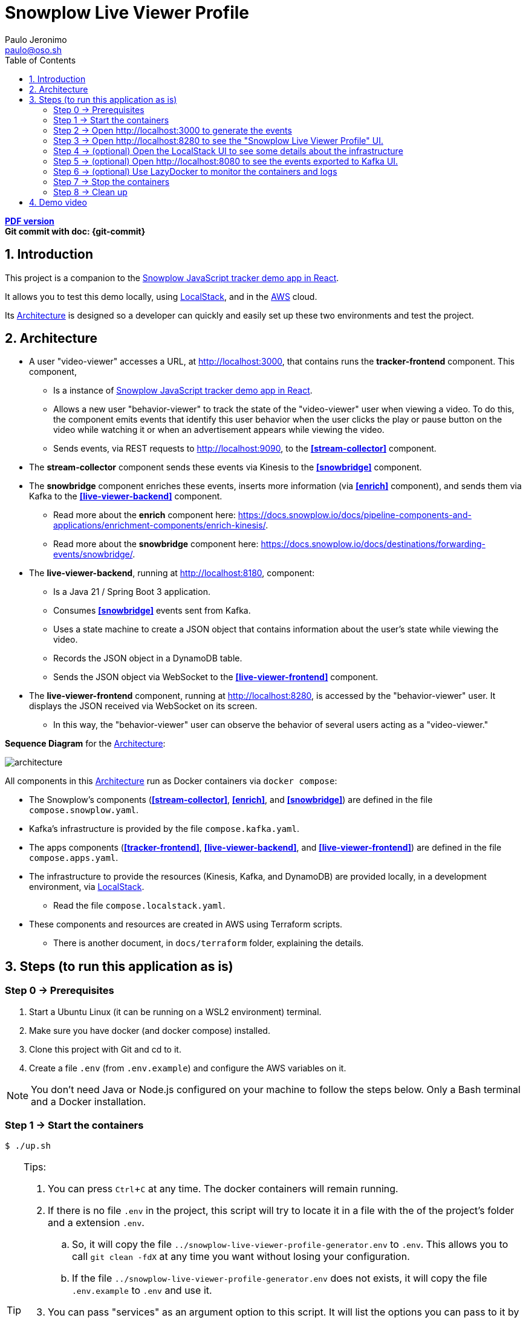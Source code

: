 = Snowplow Live Viewer Profile
Paulo Jeronimo <paulo@oso.sh>
:experimental:
:icons: font
:idprefix:
:idseparator: -
:imagesdir: images
:numbered:
:sectanchors:
:source-highlighter: rouge
:toc: left
ifdef::backend-pdf[]
:toc-title!:
:toc: macro
endif::[]
ifdef::backend-html5[]
:nofooter:
endif::[]
// Other attributes
:snowplow-javascript-tracker-demo: https://github.com/snowplow-incubator/snowplow-javascript-tracker-examples/tree/master/react[Snowplow JavaScript tracker demo app in React] 
:KafkaUI: https://github.com/kafbat/kafka-ui[Kafka UI]
:AWS: https://aws.amazon.com[AWS]
:LocalStack: https://www.localstack.cloud/[LocalStack]
:LazyDocker: https://github.com/jesseduffield/lazydocker[LazyDocker]

ifdef::backend-pdf[]
[.text-center]
*Author: {author} ({email})* +
*Git commit with doc: {git-commit}* +
*link:README.html[HTML version]*

****
toc::[]
****
endif::[]
ifdef::backend-html5[]
[.text-center]
*link:README.pdf[PDF version]* +
*Git commit with doc: {git-commit}*
endif::[]

== Introduction

This project is a companion to the {snowplow-javascript-tracker-demo}.

It allows you to test this demo locally, using {LocalStack}, and in the {AWS} cloud.

Its <<architecture>> is designed so a developer can quickly and easily set up these two environments and test the project.

<<<
[[architecture]]
== Architecture

* [[tracker-frontend]] A user "video-viewer" accesses a URL, at http://localhost:3000, that contains runs the *tracker-frontend* component. This component,
** Is a instance of {snowplow-javascript-tracker-demo}.
** Allows a new user "behavior-viewer" to track the state of the "video-viewer" user when viewing a video. To do this, the component emits events that identify this user behavior when the user clicks the play or pause button on the video while watching it or when an advertisement appears while viewing the video.
** Sends events, via REST requests to http://localhost:9090, to the *<<stream-collector>>* component.
* [[stream-collector]] The *stream-collector* component sends these events via Kinesis to the *<<snowbridge>>* component.
* [[snowbridge]] The *snowbridge* component enriches these events, inserts more information (via *<<enrich>>* component), and sends them via Kafka to the *<<live-viewer-backend>>* component.
** [[enrich]] Read more about the *enrich* component here: https://docs.snowplow.io/docs/pipeline-components-and-applications/enrichment-components/enrich-kinesis/.
** Read more about the *snowbridge* component here: https://docs.snowplow.io/docs/destinations/forwarding-events/snowbridge/.
* [[live-viewer-backend]] The *live-viewer-backend*, running at http://localhost:8180, component:
** Is a Java 21 / Spring Boot 3 application.
** Consumes *<<snowbridge>>* events sent from Kafka.
** Uses a state machine to create a JSON object that contains information about the user's state while viewing the video.
** Records the JSON object in a DynamoDB table.
** Sends the JSON object via WebSocket to the *<<live-viewer-frontend>>* component.
* [[live-viewer-frontend]] The *live-viewer-frontend* component, running at http://localhost:8280, is accessed by the "behavior-viewer" user. It displays the JSON received via WebSocket on its screen.
** In this way, the "behavior-viewer" user can observe the behavior of several users acting as a "video-viewer."

<<<

*Sequence Diagram* for the <<architecture>>:

image:architecture.png[]

All components in this <<architecture>> run as Docker containers via `docker compose`:

* [[compose-snowplow]] The Snowplow's components (*<<stream-collector>>*, *<<enrich>>*, and *<<snowbridge>>*) are defined in the file `compose.snowplow.yaml`.
* [[compose-kafka]] Kafka's infrastructure is provided by the file `compose.kafka.yaml`.
* [[compose-apps]] The apps components (*<<tracker-frontend>>*, *<<live-viewer-backend>>*, and *<<live-viewer-frontend>>*) are defined in the file `compose.apps.yaml`.
* [[compose-localstack]] The infrastructure to provide the resources (Kinesis, Kafka, and DynamoDB) are provided locally, in a development environment, via {LocalStack}.
** Read the file `compose.localstack.yaml`.
* [[terraform]] These components and resources are created in AWS using Terraform scripts.
** There is another document, in `docs/terraform` folder, explaining the details.

<<<
[[steps]]
== Steps (to run this application as is)
:numbered!:

[[step0]]
=== Step 0 -> Prerequisites

. Start a Ubuntu Linux (it can be running on a WSL2 environment) terminal.
. Make sure you have docker (and docker compose) installed.
. Clone this project with Git and cd to it.
. Create a file `.env` (from `.env.example`) and configure the AWS variables on it.

NOTE: You don't need Java or Node.js configured on your machine to follow the steps below.
Only a Bash terminal and a Docker installation.

[[step1]]
=== Step 1 -> Start the containers

[,console]
----
$ ./up.sh
----

[TIP]
.Tips:
====
. You can press kbd:[Ctrl+C] at any time. The docker containers will remain running.
. If there is no file `.env` in the project, this script will try to locate it in a file with the of the project's folder and a extension `.env`.
.. So, it will copy the file `../snowplow-live-viewer-profile-generator.env` to `.env`.
This allows you to call `git clean -fdX` at any time you want without losing your configuration.
.. If the file `../snowplow-live-viewer-profile-generator.env` does not exists, it will copy the file `.env.example` to `.env` and use it.
. You can pass "services" as an argument option to this script. It will list the options you can pass to it by adding the suffix "-services":
+
----
$ ./up.sh services
apps
kafka
localstack
snowplow
----
+
. By adding the "-services" to one of the options listed above, you will start only the services listed in the file `copose.<service>.yaml`.
So, this will start only the kafka services (services listed in `compose.kafka.yaml`):
+
----
$ ./up.sh kafka-services
----
====

[[step2]]
=== Step 2 -> Open http://localhost:3000 to generate the events

As pointed in the <<architecture>>, this is a instance of <<tracker-frontend>> component, configured in <<compose-apps>>.

After open the link above, configure the <<stream-collector>> endpoint:

image:js-tracker-1.png[]

Open the "Custom media tracking demo":

image:js-tracker-2.png[]

You will get a page like this one:

image:js-tracker-3.png[]

[[step3]]
=== Step 3 -> Open http://localhost:8280 to see the "Snowplow Live Viewer Profile" UI.

In the <<architecture>> this is the <<live-viewer-frontend>> component, configured in <<compose-apps>>.

You will notice, after some time the video was started and for after the first pause you made on it, a screen like this:

image:live-viewer-frontend.png[]

[[step4]]
=== Step 4 -> (optional) Open the LocalStack UI to see some details about the infrastructure

You may note that this is a component of <<compose-localstack>>.

Open this link: https://app.localstack.cloud/ and do the sign-in.

image:localstack-1.png[]

Click on the Status button.

image:localstack-2.png[]

Click on button `Kinesis running`.
Select the `eu-west-2` region to see the Kinesis Streams:

image:localstack-3.png[]

Click on button `Status` to go back to the System Status.
Click on button `DynamoDB running`.
You will notice a screen like this one:

image:localstack-4.png[]

Navigate on the items in the table `video_events`.
Sort the data by the `collector_stamp` to locate the last event registered before you pause the video.
You will notice a screen like this one:

image:localstack-5.png[]

[[step5]]
=== Step 5 -> (optional) Open http://localhost:8080 to see the events exported to {KafkaUI}.

You may note that this is a component of <<compose-kafka>>.

image:kafka-ui.png[]

[[step6]]
=== Step 6 -> (optional) Use {LazyDocker} to monitor the containers and logs

----
$ sudo ./lazydocker.sh
----

image:lazydocker.png[]

[[step7]]
=== Step 7 -> Stop the containers

To stop all the containers, type:

[,console]
----
$ ./down.sh
----

[[step8]]
=== Step 8 -> Clean up

To remove all the containers and images, type:

[,console]
----
$ ./clean.sh
----

[WARNING]
.Warnings:
====
. The script `clean.sh` will destroy any data generated by these containers.
====

:numbered:

== Demo video

TODO
